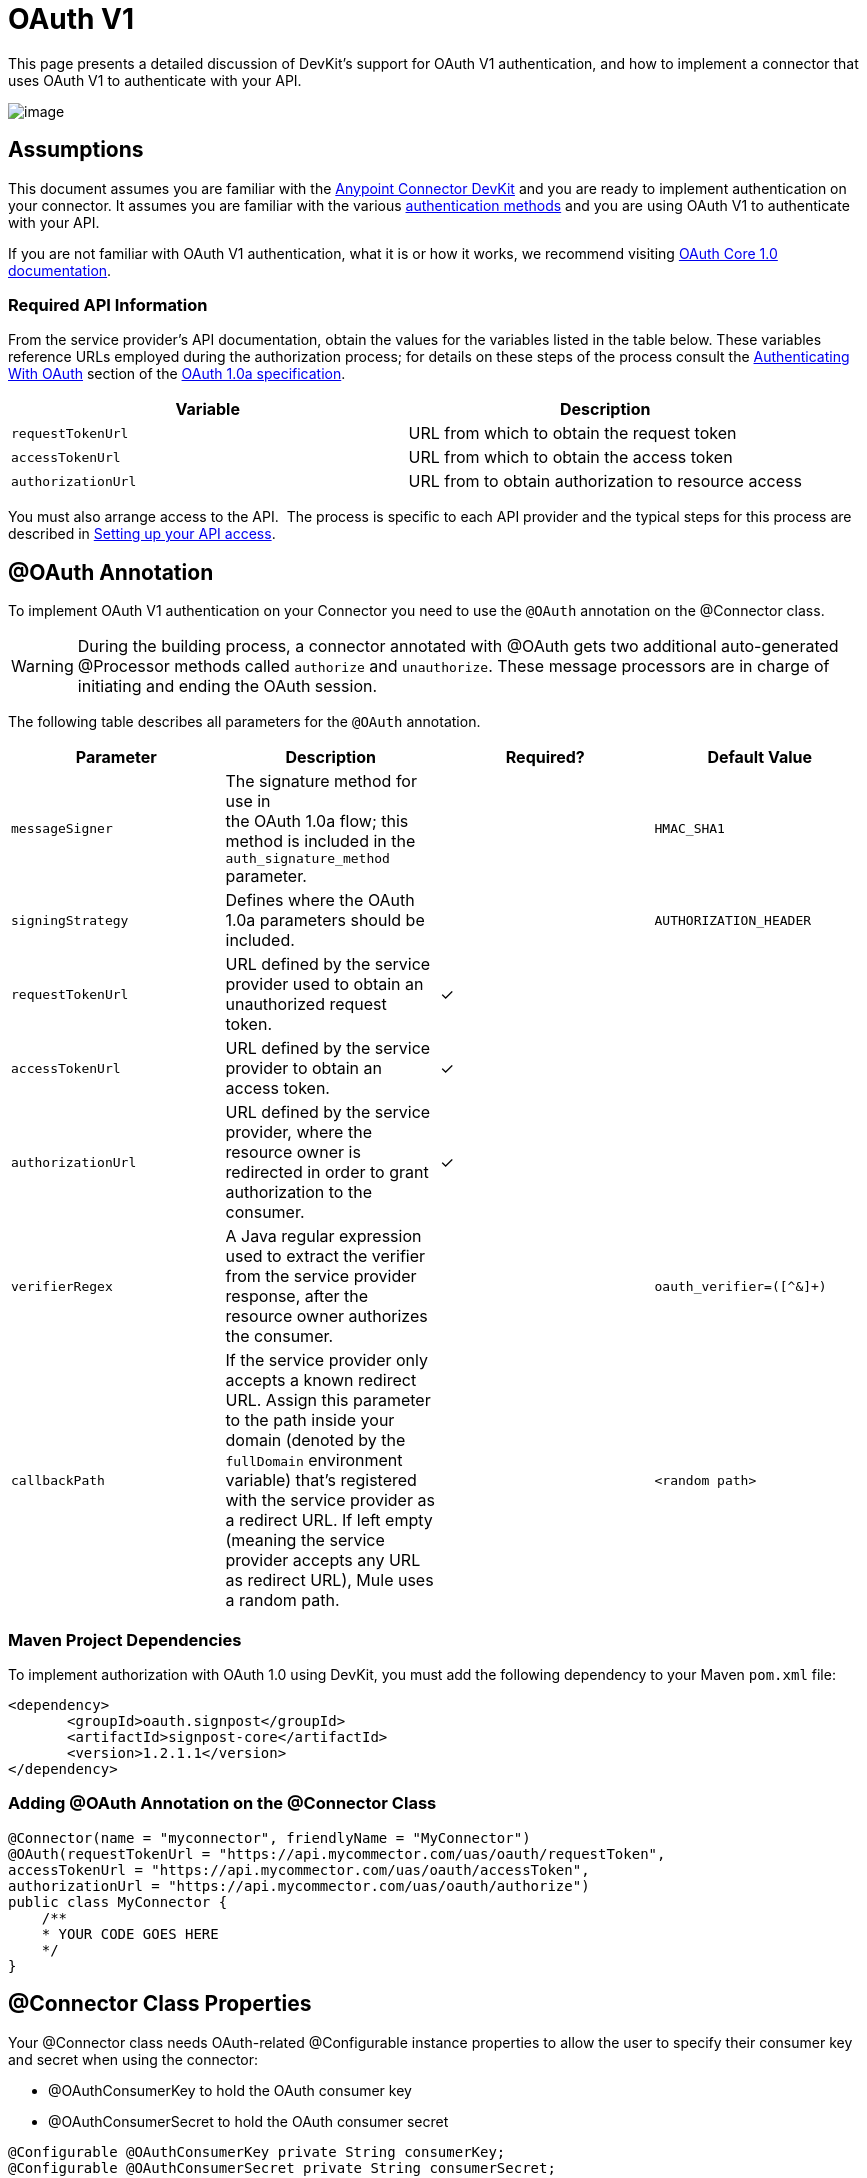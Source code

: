 = OAuth V1

This page presents a detailed discussion of DevKit's support for OAuth V1 authentication, and how to implement a connector that uses OAuth V1 to authenticate with your API.

image:/docs/download/attachments/122751292/5-package.png?version=1&modificationDate=1421451002542[image]

== Assumptions

This document assumes you are familiar with the link:/docs/display/35X/Anypoint+Connector+DevKit[Anypoint Connector DevKit] and you are ready to implement authentication on your connector. It assumes you are familiar with the various link:/docs/display/35X/Authentication+Methods[authentication methods] and you are using OAuth V1 to authenticate with your API.

If you are not familiar with OAuth V1 authentication, what it is or how it works, we recommend visiting http://oauth.net/core/1.0/[OAuth Core 1.0 documentation]. 

=== Required API Information

From the service provider's API documentation, obtain the values for the variables listed in the table below. These variables reference URLs employed during the authorization process; for details on these steps of the process consult the http://oauth.net/core/1.0a/#anchor9[Authenticating With OAuth] section of the http://oauth.net/core/1.0a/[OAuth 1.0a specification].

[cols=",",options="header",]
|===
|Variable |Description
|`requestTokenUrl` |URL from which to obtain the request token
|`accessTokenUrl` |URL from which to obtain the access token
|`authorizationUrl` |URL from to obtain authorization to resource access
|===

You must also arrange access to the API.  The process is specific to each API provider and the typical steps for this process are described in link:/docs/display/35X/Setting+up+your+API+access[Setting up your API access]. 

== @OAuth Annotation

To implement OAuth V1 authentication on your Connector you need to use the `@OAuth` annotation on the @Connector class.

[WARNING]
During the building process, a connector annotated with @OAuth gets two additional auto-generated @Processor methods called `authorize` and `unauthorize`. These message processors are in charge of initiating and ending the OAuth session.

The following table describes all parameters for the `@OAuth` annotation.

[width="100%",cols="25%,25%,25%,25%",options="header",]
|===
a|
*Parameter*
a|
*Description*
a|
*Required?*
a|
*Default Value*

|`messageSigner` |The signature method for use in +
 the OAuth 1.0a flow; this method is included in the `auth_signature_method` parameter. |  |`HMAC_SHA1`
|`signingStrategy` |Defines where the OAuth 1.0a parameters should be included. |  |`AUTHORIZATION_HEADER`
|`requestTokenUrl` |URL defined by the service provider used to obtain an unauthorized request token. |✓ | 
|`accessTokenUrl` |URL defined by the service provider to obtain an access token. |✓ | 
|`authorizationUrl` |URL defined by the service provider, where the resource owner is redirected in order to grant authorization to the consumer. |✓ | 
|`verifierRegex` |A Java regular expression used to extract the verifier from the service provider response, after the resource owner authorizes the consumer. |  |`oauth_verifier=([^&]+)`
|`callbackPath` |If the service provider only accepts a known redirect URL. Assign this parameter to the path inside your domain (denoted by the `fullDomain` environment variable) that's registered with the service provider as a redirect URL. If left empty (meaning the service provider accepts any URL as redirect URL), Mule uses a random path. |  |`<random path>`
|===

=== Maven Project Dependencies

To implement authorization with OAuth 1.0 using DevKit, you must add the following dependency to your Maven `pom.xml` file:

[source]
----
<dependency>
       <groupId>oauth.signpost</groupId>
       <artifactId>signpost-core</artifactId>
       <version>1.2.1.1</version>
</dependency>
----

=== Adding @OAuth Annotation on the @Connector Class 

[source]
----
@Connector(name = "myconnector", friendlyName = "MyConnector")
@OAuth(requestTokenUrl = "https://api.mycommector.com/uas/oauth/requestToken",
accessTokenUrl = "https://api.mycommector.com/uas/oauth/accessToken",
authorizationUrl = "https://api.mycommector.com/uas/oauth/authorize")
public class MyConnector {
    /**
    * YOUR CODE GOES HERE
    */
}
----

== @Connector Class Properties

Your @Connector class needs OAuth-related @Configurable instance properties to allow the user to specify their consumer key and secret when using the connector:

* @OAuthConsumerKey to hold the OAuth consumer key
* @OAuthConsumerSecret to hold the OAuth consumer secret

[source]
----
@Configurable @OAuthConsumerKey private String consumerKey;
@Configurable @OAuthConsumerSecret private String consumerSecret;
----

It also needs String properties to hold the access token and access token secret, with public getters and setters (not shown), annotated as shown below: 

[source]
----
@OAuthAccessToken private String accessToken;
@OAuthAccessTokenSecret private String accessTokenSecret;
----

=== @Processor Method Annotations

For any @Processor method to be protected, add the @OAuthProtected annotation, as shown:

[source]
----
@OAuthProtected 
@Processor
    public void logInfo() {
        logger.info(String.format("OAuthAccessToken=%s", getAccessToken()));
        logger.info(String.format("OAuthAccessTokenSecret=%s", getAccessTokenSecret()));
    }
 
@OAuthProtected
@Processor
public void myOperation(String source, Object destination)
{
    /**
    * CODE FOR MYOPERATION
    */
}
----

When invoked, an @OAuthProtected @Processor method initiates the following activities:

. The first time a protected resource is accessed, the user is redirected to the authorization URL of the service provider to grant or deny access for the consumer to the protected resource.
. During subsequent access requests, Mule includes the *access token* and *access token secret* (contained within the parameters annotated with `@OAuthAccessToken` and `@OAuthAccessTokenSecret`) in the request to the service provider. Refer to the http://oauth.net/core/1.0/[OAuth 1.0a specification] for more details.

== Including OAuth Headers in a Client Class

Most OAuth 1.0 implementations use Jersey Client to access a RESTful API; some use a Java client library specific to the application. But whatever client you are using, add code at the client class level to send the consumer key, consumer secret, access token, and access token secret along with the request. 

In our Jersey client sample, this is performed by a helper method `addSignHeader()` on the client class, shown here:

[source]
----
private WebResource addSignHeader(WebResource webResource) {
        OAuthParameters params = new OAuthParameters();
        params.signatureMethod("PLAINTEXT");
        params.consumerKey(getConnector().getConsumerKey());
        params.setToken(getConnector().getAccessToken());
 
        OAuthSecrets secrets = new OAuthSecrets();
        secrets.consumerSecret(getConnector().getConsumerSecret());
        secrets.setTokenSecret(getConnector().getAccessTokenSecret());
        OAuthClientFilter filter = new OAuthClientFilter(client.getProviders(), params, secrets);
 
        webResource.addFilter(filter);
        return webResource;
    }
----

The connector passes all calls to the Dropbox API through this method to add the authentication headers specified by the OAuth V1 standard. Because this is specific to the use of Jersey client, a detailed walkthrough of this method and how it fits into the client class is not presented here. See the link:/docs/display/35X/Creating+a+Connector+for+a+RESTful+API+Using+Jersey[Creating a Connector for a RESTful API Using Jersey] for the full details. 

== Using an OAuth V1 Connector

After you have your connector built and installed, you can use it in a flow, as described in the following sections.

=== Authorizing the Connector

Before a consumer can execute any operation that requires authorization, the resource owner must grant access to the protected resource to the connector. When it receives an authorization request, Mule redirects the resource owner's browser to the service provider authorization page. Any subsequent attempts to access a protected resource fills the parameters annotated with `@OAuthAccessToken` and `@OAuthAccessTokenSecret`. Mule includes the access token and token secret in the request to the service provider. In the example below we are using https://github.com/mulesoft/linkedin-connector[LinkedIn connector].

[source]
----
<linkedin:config apiKey="${api.key}" apiSecret="${api.secret}"/>
 
...
 
    <flow name="authorize">
        <http:inbound-endpoint host="localhost" port="8080" path="/authorize"/>
        <linkedin:authorize/>
    </flow>
----

=== Configuring the Connector in a Flow

. Configure the extension by passing the *consumer key* and *consumer secret* for your application as supplied by the service provider. The code sample below illustrates an example of such configuration.
+
[source]
----
<linkedin:config apiKey="${api.key}" apiSecret="${api.secret}"/>
 
...
 
    <flow name="sampleFlow">
        <linkedin:get-profile-for-current-user />
    </flow>
----

. Configure a simple flow that attempts to access a protected resource. If the connector has not been authorized by OAuth, the consumer operation throws a `NotAuthorizedException`.

=== Customizing the Callback

When the user grants access to the protected resource, the service provider makes an link:#[HTTP Callbacks]. The callback passes an authorization code that Mule uses later to obtain the access token. To handle the callback, Mule dynamically creates an HTTP inbound endpoint, then passes the endpoint's URL to the service provider. Thus, you do not need to complete any specific configuration to make an HTTP callback.

By default, Mule uses a host and port (determined by the `fullDomain` environment variable and the `http.port` ) to construct a URL to send to the service provider. Where you need to use non-default values for host and port, add the configuration as per the code example below. 

[source]
----
<linkedin:config apiKey="${api.key}" apiSecret="${api.secret}">
<linkedin:oauth-callback-config domain="SOME_DOMAIN" remotePort="SOME_PORT" />
</linkedin:config>
----

For details on how Mule handles callbacks, see link:#[HTTP Callbacks].

=== Adding Secure Socket Layer (SSL)

When Mule automatically launches an HTTP inbound endpoint to handle the OAuth callback, it uses the HTTP connector by default. Where the service provider requires *HTTPS*, you can configure Mule to pass your own HTTPS connector:

[source]
----
...
 
<https:connector name="httpsConnector">
<https:tls-key-store path="keystore.jks" keyPassword="mule2014" storePassword="mule2014"/>
</https:connector>
 
...
 
    <linkedin:config apiKey="${api.key}" apiSecret="${api.secret}">
    <linkedin:oauth-callback-config domain="localhost" localPort="${http.port}" remotePort="${http.port}" async="true" connector-ref="httpsConnector"/>
    </linkedin:config>
...
----

[TIP]
For more information on configuring an *HTTPS connector,* consult the link:/docs/display/35X/HTTPS+Transport+Reference[HTTPS Transport Reference].

== See Also

* *NEXT:* Continue to link:/docs/display/35X/Defining+Attributes+Operations+and+Data+Model[Defining Attributes, Operations and Data Model] for your Connector.
